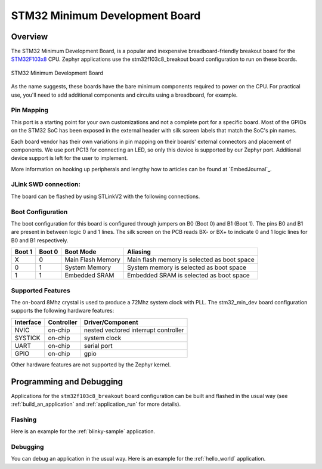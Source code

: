 .. _stm32f103c8_breakout:

STM32 Minimum Development Board
###############################

Overview
********

The STM32 Minimum Development Board, is a popular and inexpensive
breadboard-friendly breakout board for the `STM32F103x8`_ CPU. Zephyr
applications use the stm32f103c8_breakout board configuration to run on these boards.

.. figure:: img/stm32f103c8_breakout.jpg
     :width: 500px
     :align: center
     :height: 350px
     :alt: STM32 Minimum Development Board

     STM32 Minimum Development Board

As the name suggests, these boards have the bare minimum components required to
power on the CPU. For practical use, you'll need to add additional components
and circuits using a breadboard, for example.

Pin Mapping
===========

This port is a starting point for your own customizations and not a complete
port for a specific board. Most of the GPIOs on the STM32 SoC has been exposed
in the external header with silk screen labels that match the SoC's pin names.

Each board vendor has their own variations in pin mapping on their boards'
external connectors and placement of components. We use port PC13 for
connecting an LED, so only this device is supported by our Zephyr port.
Additional device support is left for the user to implement.

More information on hooking up peripherals and lengthy how to articles can be
found at `EmbedJournal`_.

JLink SWD connection:
====================

The board can be flashed by using STLinkV2 with the following connections.

+--------+---------------+
| Pin    | JLink SWD      |
+========+===============+
| G      | GND           |
+--------+---------------+
| CLK    | Clock         |
+--------+---------------+
| IO     | SW IO         |
+--------+---------------+
| V3     | VCC           |
+--------+---------------+

Boot Configuration
==================

The boot configuration for this board is configured through jumpers on B0 (Boot 0)
and B1 (Boot 1). The pins B0 and B1 are present in between logic 0 and 1 lines. The
silk screen on the PCB reads BX- or BX+ to indicate 0 and 1 logic lines for B0 and B1
respectively.

+--------+--------+-------------------+---------------------------------------------+
| Boot 1 | Boot 0 | Boot Mode         | Aliasing                                    |
+========+========+===================+=============================================+
| X      | 0      | Main Flash Memory | Main flash memory is selected as boot space |
+--------+--------+-------------------+---------------------------------------------+
| 0      | 1      | System Memory     | System memory is selected as boot space     |
+--------+--------+-------------------+---------------------------------------------+
| 1      | 1      | Embedded SRAM     | Embedded SRAM is selected as boot space     |
+--------+--------+-------------------+---------------------------------------------+


Supported Features
==================

The on-board 8Mhz crystal is used to produce a 72Mhz system clock with PLL.
The stm32_min_dev board configuration supports the following hardware features:

+-----------+------------+----------------------+
| Interface | Controller | Driver/Component     |
+===========+============+======================+
| NVIC      | on-chip    | nested vectored      |
|           |            | interrupt controller |
+-----------+------------+----------------------+
| SYSTICK   | on-chip    | system clock         |
+-----------+------------+----------------------+
| UART      | on-chip    | serial port          |
+-----------+------------+----------------------+
| GPIO      | on-chip    | gpio                 |
+-----------+------------+----------------------+

Other hardware features are not supported by the Zephyr kernel.


Programming and Debugging
*************************

Applications for the ``stm32f103c8_breakout`` board configuration can be built and
flashed in the usual way (see :ref:`build_an_application` and
:ref:`application_run` for more details).

Flashing
========

Here is an example for the :ref:`blinky-sample` application.

.. zephyr-app-commands::
   :zephyr-app: samples/basic/blinky
   :board: stm32f103c8_breakout
   :goals: build flash

Debugging
=========

You can debug an application in the usual way.  Here is an example for the
:ref:`hello_world` application.

.. zephyr-app-commands::
   :zephyr-app: samples/hello_world
   :board: stm32f103c8_breakout
   :maybe-skip-config:
   :goals: debug

.. _STM32F103x8:
        http://www.st.com/resource/en/datasheet/stm32f103c8.pdf
